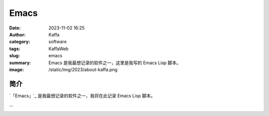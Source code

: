 Emacs
##################################################

:date: 2023-11-02 16:25
:author: Kaffa
:category: software
:tags: KaffaWeb
:slug: emacs
:summary: Emacs 是我最想记录的软件之一，这里是我写的 Emacs Lisp 脚本。
:image: /static/img/2023/about-kaffa.png

简介
===========

`「Emacs」`_ 是我最想记录的软件之一，我将在此记录 Emacs Lisp 脚本。

...

.. image:: https://kaffa.im/static/img/2023/emacs-img.svg
    :scale: 50


.. _「Emacs」主页: https://www.gnu.org/software/emacs/
